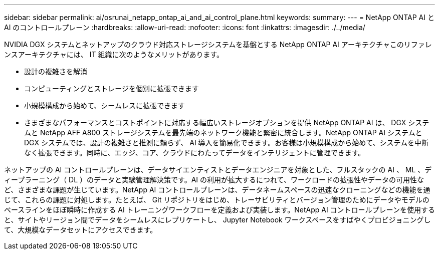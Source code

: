 ---
sidebar: sidebar 
permalink: ai/osrunai_netapp_ontap_ai_and_ai_control_plane.html 
keywords:  
summary:  
---
= NetApp ONTAP AI と AI のコントロールプレーン
:hardbreaks:
:allow-uri-read: 
:nofooter: 
:icons: font
:linkattrs: 
:imagesdir: ./../media/


[role="lead"]
NVIDIA DGX システムとネットアップのクラウド対応ストレージシステムを基盤とする NetApp ONTAP AI アーキテクチャこのリファレンスアーキテクチャには、 IT 組織に次のようなメリットがあります。

* 設計の複雑さを解消
* コンピューティングとストレージを個別に拡張できます
* 小規模構成から始めて、シームレスに拡張できます
* さまざまなパフォーマンスとコストポイントに対応する幅広いストレージオプションを提供 NetApp ONTAP AI は、 DGX システムと NetApp AFF A800 ストレージシステムを最先端のネットワーク機能と緊密に統合します。NetApp ONTAP AI システムと DGX システムでは、設計の複雑さと推測に頼らず、 AI 導入を簡易化できます。お客様は小規模構成から始めて、システムを中断なく拡張できます。同時に、エッジ、コア、クラウドにわたってデータをインテリジェントに管理できます。


ネットアップの AI コントロールプレーンは、データサイエンティストとデータエンジニアを対象とした、フルスタックの AI 、 ML 、ディープラーニング（ DL ）のデータと実験管理解決策です。AI の利用が拡大するにつれて、ワークロードの拡張性やデータの可用性など、さまざまな課題が生じています。NetApp AI コントロールプレーンは、データネームスペースの迅速なクローニングなどの機能を通じて、これらの課題に対処します。たとえば、 Git リポジトリをはじめ、トレーサビリティとバージョン管理のためにデータやモデルのベースラインをほぼ瞬時に作成する AI トレーニングワークフローを定義および実装します。NetApp AI コントロールプレーンを使用すると、サイトやリージョン間でデータをシームレスにレプリケートし、 Jupyter Notebook ワークスペースをすばやくプロビジョニングして、大規模なデータセットにアクセスできます。
